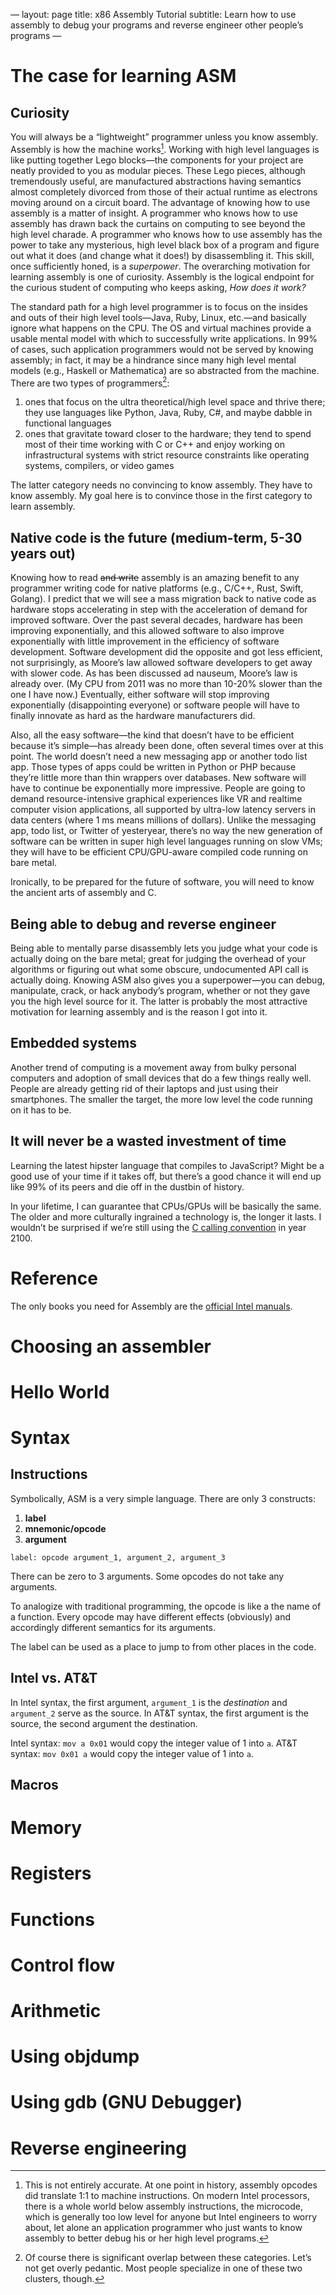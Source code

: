 ---
layout: page
title: x86 Assembly Tutorial
subtitle: Learn how to use assembly to debug your programs and reverse engineer other people’s programs
---

* The case for learning ASM
** Curiosity
You will always be a “lightweight” programmer unless you know assembly. Assembly is how the machine works[fn:1]. Working with high level languages is like putting together Lego blocks---the components for your project are neatly provided to you as modular pieces. These Lego pieces, although tremendously useful, are manufactured abstractions having semantics almost completely divorced from those of their actual runtime as electrons moving around on a circuit board. The advantage of knowing how to use assembly is a matter of insight. A programmer who knows how to use assembly has drawn back the curtains on computing to see beyond the high level charade. A programmer who knows how to use assembly has the power to take any mysterious, high level black box of a program and figure out what it does (and change what it does!) by disassembling it. This skill, once sufficiently honed, is a /superpower/. The overarching motivation for learning assembly is one of curiosity. Assembly is the logical endpoint for the curious student of computing who keeps asking, /How does it work?/

The standard path for a high level programmer is to focus on the insides and outs of their high level tools---Java, Ruby, Linux, etc.---and basically ignore what happens on the CPU. The OS and virtual machines provide a usable mental model with which to successfully write applications. In 99% of cases, such application programmers would not be served by knowing assembly; in fact, it may be a hindrance since many high level mental models (e.g., Haskell or Mathematica) are so abstracted from the machine. There are two types of programmers[fn:2]:
1. ones that focus on the ultra theoretical/high level space and thrive there; they use languages like Python, Java, Ruby, C#, and maybe dabble in functional languages
2. ones that gravitate toward closer to the hardware; they tend to spend most of their time working with C or C++ and enjoy working on infrastructural systems with strict resource constraints like operating systems, compilers, or video games
The latter category needs no convincing to know assembly. They have to know assembly. My goal here is to convince those in the first category to learn assembly.

[fn:1] This is not entirely accurate. At one point in history, assembly opcodes did translate 1:1 to machine instructions. On modern Intel processors, there is a whole world below assembly instructions, the microcode, which is generally too low level for anyone but Intel engineers to worry about, let alone an application programmer who just wants to know assembly to better debug his or her high level programs.
[fn:2] Of course there is significant overlap between these categories. Let’s not get overly pedantic. Most people specialize in one of these two clusters, though.
** Native code is the future (medium-term, 5-30 years out)
Knowing how to read +and write+ assembly is an amazing benefit to any programmer writing code for native platforms (e.g., C/C++, Rust, Swift, Golang). I predict that we will see a mass migration back to native code as hardware stops accelerating in step with the acceleration of demand for improved software. Over the past several decades, hardware has been improving exponentially, and this allowed software to also improve exponentially with little improvement in the efficiency of software development. Software development did the opposite and got less efficient, not surprisingly, as Moore’s law allowed software developers to get away with slower code. As has been discussed ad nauseum, Moore’s law is already over. (My CPU from 2011 was no more than 10-20% slower than the one I have now.) Eventually, either software will stop improving exponentially (disappointing everyone) or software people will have to finally innovate as hard as the hardware manufacturers did.

Also, all the easy software---the kind that doesn’t have to be efficient because it’s simple---has already been done, often several times over at this point. The world doesn’t need a new messaging app or another todo list app. Those types of apps could be written in Python or PHP because they’re little more than thin wrappers over databases. New software will have to continue be exponentially more impressive. People are going to demand resource-intensive graphical experiences like VR and realtime computer vision applications, all supported by ultra-low latency servers in data centers (where 1 ms means millions of dollars). Unlike the messaging app, todo list, or Twitter of yesteryear, there’s no way the new generation of software can be written in super high level languages running on slow VMs; they will have to be efficient CPU/GPU-aware compiled code running on bare metal.

Ironically, to be prepared for the future of software, you will need to know the ancient arts of assembly and C.
** Being able to debug and reverse engineer
Being able to mentally parse disassembly lets you judge what your code is actually doing on the bare metal; great for judging the overhead of your algorithms or figuring out what some obscure, undocumented API call is actually doing. Knowing ASM also gives you a superpower—you can debug, manipulate, crack, or hack anybody’s program, whether or not they gave you the high level source for it. The latter is probably the most attractive motivation for learning assembly and is the reason I got into it.
** Embedded systems
Another trend of computing is a movement away from bulky personal computers and adoption of small devices that do a few things really well. People are already getting rid of their laptops and just using their smartphones. The smaller the target, the more low level the code running on it has to be.
** It will never be a wasted investment of time
Learning the latest hipster language that compiles to JavaScript? Might be a good use of your time if it takes off, but there’s a good chance it will end up like 99% of its peers and die off in the dustbin of history.

In your lifetime, I can guarantee that CPUs/GPUs will be basically the same. The older and more culturally ingrained a technology is, the longer it lasts. I wouldn’t be surprised if we’re still using the [[https://en.wikipedia.org/wiki/X86_calling_conventions#cdecl][C calling convention]] in year 2100.
* Reference
The only books you need for Assembly are the [[https://software.intel.com/en-us/articles/intel-sdm][official Intel manuals]].
* Choosing an assembler
* Hello World
* Syntax
** Instructions
Symbolically, ASM is a very simple language. There are only 3 constructs:
1. *label*
2. *mnemonic/opcode*
3. *argument*

=label: opcode argument_1, argument_2, argument_3=

There can be zero to 3 arguments. Some opcodes do not take any arguments.

To analogize with traditional programming, the opcode is like a the name of a function. Every opcode may have different effects (obviously) and accordingly different semantics for its arguments.

The label can be used as a place to jump to from other places in the code.
** Intel vs. AT&T
In Intel syntax, the first argument, =argument_1= is the /destination/ and =argument_2= serve as the source. In AT&T syntax, the first argument is the source, the second argument the destination.

Intel syntax: =mov a 0x01= would copy the integer value of 1 into ~a~.
AT&T syntax: =mov 0x01 a= would copy the integer value of 1 into ~a~.
** Macros
* Memory
* Registers
* Functions
* Control flow
* Arithmetic
* Using objdump
* Using gdb (GNU Debugger)
* Reverse engineering
